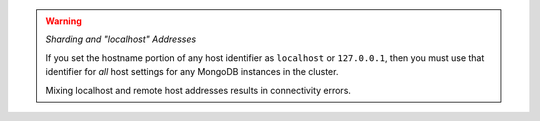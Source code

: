 .. warning:: 

   *Sharding and "localhost" Addresses*
   
   If you set the hostname portion of any host identifier as 
   ``localhost`` or ``127.0.0.1``, then you must use that identifier 
   for *all* host settings for any MongoDB instances in the cluster. 
   
   Mixing localhost and remote host addresses results in connectivity errors.

